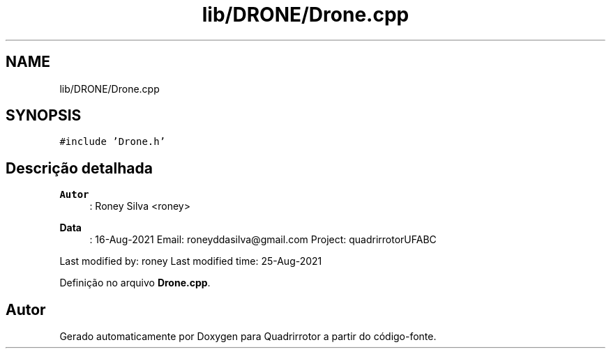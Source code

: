 .TH "lib/DRONE/Drone.cpp" 3 "Sábado, 20 de Novembro de 2021" "Quadrirrotor" \" -*- nroff -*-
.ad l
.nh
.SH NAME
lib/DRONE/Drone.cpp
.SH SYNOPSIS
.br
.PP
\fC#include 'Drone\&.h'\fP
.br

.SH "Descrição detalhada"
.PP 

.PP
\fBAutor\fP
.RS 4
: Roney Silva <roney> 
.RE
.PP
\fBData\fP
.RS 4
: 16-Aug-2021 Email: roneyddasilva@gmail.com Project: quadrirrotorUFABC
.RE
.PP
Last modified by: roney Last modified time: 25-Aug-2021 
.PP
Definição no arquivo \fBDrone\&.cpp\fP\&.
.SH "Autor"
.PP 
Gerado automaticamente por Doxygen para Quadrirrotor a partir do código-fonte\&.
